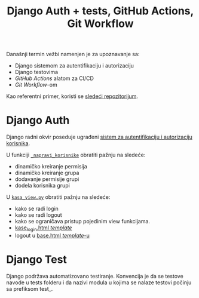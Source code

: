 #+title: Django Auth + tests, GitHub Actions, Git Workflow
#+author: Vladimir Inđić
#+OPTIONS: toc:nil
#+OPTIONS: date:nil
#+OPTIONS: author:nil

  Današnji termin vežbi namenjen je za upoznavanje sa:
  - Django sistemom za autentifikaciju i autorizaciju
  - Django testovima
  - /GitHub Actions/ alatom za CI/CD
  - /Git Workflow/-om

  Kao referentni primer, koristi se [[https://github.com/vladaindjic/DjangoAuthTests][sledeći repozitorijum]].


* Django Auth
  Django radni okvir poseduje ugrađeni [[https://docs.djangoproject.com/en/3.2/topics/auth/][sistem za autentifikaciju i autorizaciju korisnika]].

  U funkciji [[https://github.com/vladaindjic/DjangoAuthTests/blob/aded5a1223dc9496e77f090e6393b6b25f994bcf/prodavnicesajt/prodavnice/management/commands/popuni_bazu.py#L112][~_napravi_korisnike~]] obratiti pažnju na sledeće:
  - dinamičko kreiranje permisija 
  - dinamičko kreiranje grupa
  - dodavanje permisije grupi
  - dodela korisnika grupi 

  U [[https://github.com/vladaindjic/DjangoAuthTests/blob/master/prodavnicesajt/prodavnice/kasa_view.py][~kasa_view.py~]] obratiti pažnju na sledeće:
  - kako se radi login
  - kako se radi logout
  - kako se ograničava pristup pojedinim view funkcijama.
  - [[https://github.com/vladaindjic/DjangoAuthTests/blob/master/prodavnicesajt/prodavnice/templates/kase_login.html][kase_login.html /template/]]
  - logout u [[https://github.com/vladaindjic/DjangoAuthTests/blob/master/prodavnicesajt/prodavnice/templates/base.html][base.html /template/-u]]

* Django Test

  Django podržava automatizovano testiranje. Konvencija je da se testove navode u tests folderu i da
  nazivi modula u kojima se nalaze testovi počinju sa prefiksom test_.
